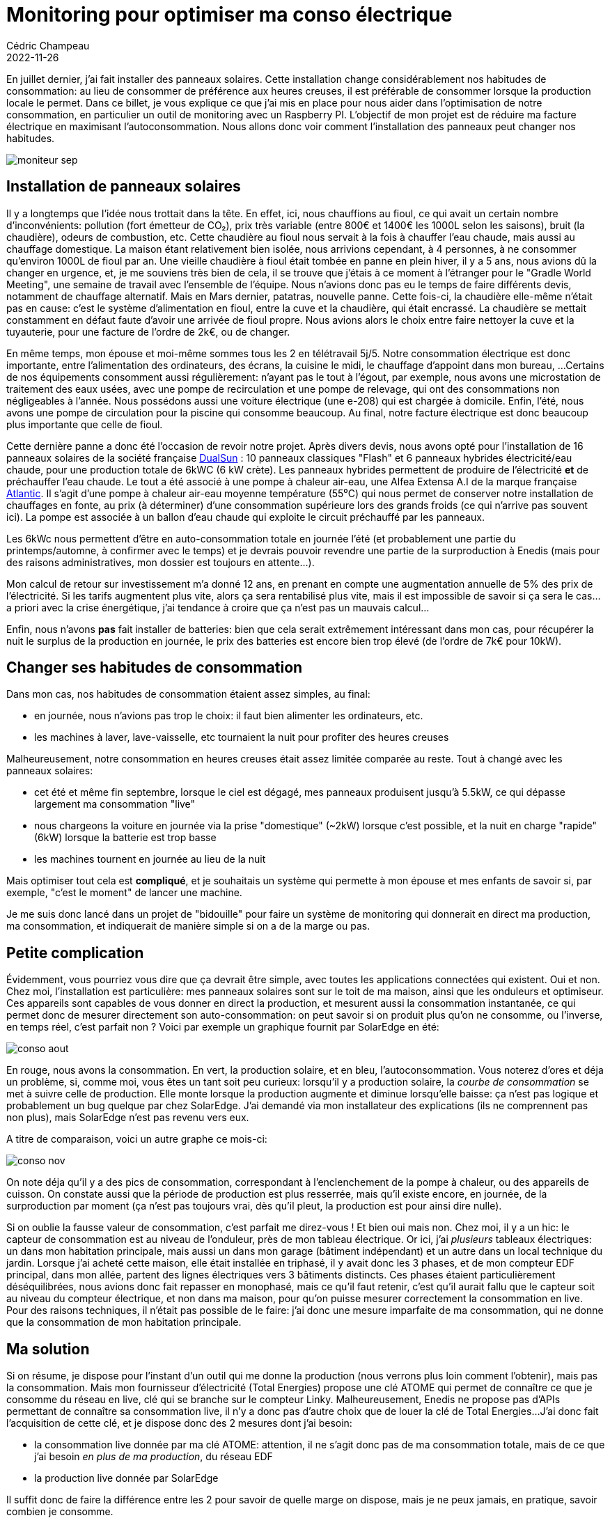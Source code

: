 = Monitoring pour optimiser ma conso électrique
Cédric Champeau
2022-11-26
:jbake-type: post
:jbake-tags: solaire,fioul,électricité,solaredge,dualsun,raspberry
:jbake-status: published
:source-highlighter: pygments
:id: monitoring-raspi
:linkattrs:

En juillet dernier, j'ai fait installer des panneaux solaires.
Cette installation change considérablement nos habitudes de consommation: au lieu de consommer de préférence aux heures creuses, il est préférable de consommer lorsque la production locale le permet.
Dans ce billet, je vous explique ce que j'ai mis en place pour nous aider dans l'optimisation de notre consommation, en particulier un outil de monitoring avec un Raspberry PI.
L'objectif de mon projet est de réduire ma facture électrique en maximisant l'autoconsommation.
Nous allons donc voir comment l'installation des panneaux peut changer nos habitudes.

image::/blog/img/elec/moniteur-sep.jpg[]

== Installation de panneaux solaires

Il y a longtemps que l'idée nous trottait dans la tête.
En effet, ici, nous chauffions au fioul, ce qui avait un certain nombre d'inconvénients: pollution (fort émetteur de CO₂), prix très variable (entre 800€ et 1400€ les 1000L selon les saisons), bruit (la chaudière), odeurs de combustion, etc.
Cette chaudière au fioul nous servait à la fois à chauffer l'eau chaude, mais aussi au chauffage domestique.
La maison étant relativement bien isolée, nous arrivions cependant, à 4 personnes, à ne consommer qu'environ 1000L de fioul par an.
Une vieille chaudière à fioul était tombée en panne en plein hiver, il y a 5 ans, nous avions dû la changer en urgence, et, je me souviens très bien de cela, il se trouve que j'étais à ce moment à l'étranger pour le "Gradle World Meeting", une semaine de travail avec l'ensemble de l'équipe.
Nous n'avions donc pas eu le temps de faire différents devis, notamment de chauffage alternatif.
Mais en Mars dernier, patatras, nouvelle panne.
Cette fois-ci, la chaudière elle-même n'était pas en cause: c'est le système d'alimentation en fioul, entre la cuve et la chaudière, qui était encrassé.
La chaudière se mettait constamment en défaut faute d'avoir une arrivée de fioul propre.
Nous avions alors le choix entre faire nettoyer la cuve et la tuyauterie, pour une facture de l'ordre de 2k€, ou de changer.

En même temps, mon épouse et moi-même sommes tous les 2 en télétravail 5j/5.
Notre consommation électrique est donc importante, entre l'alimentation des ordinateurs, des écrans, la cuisine le midi, le chauffage d'appoint dans mon bureau, ...
Certains de nos équipements consomment aussi régulièrement: n'ayant pas le tout à l’égout, par exemple, nous avons une microstation de traitement des eaux usées, avec une pompe de recirculation et une pompe de relevage, qui ont des consommations non négligeables à l'année.
Nous possédons aussi une voiture électrique (une e-208) qui est chargée à domicile.
Enfin, l'été, nous avons une pompe de circulation pour la piscine qui consomme beaucoup.
Au final, notre facture électrique est donc beaucoup plus importante que celle de fioul.

Cette dernière panne a donc été l'occasion de revoir notre projet.
Après divers devis, nous avons opté pour l'installation de 16 panneaux solaires de la société française https://dualsun.com/[DualSun] : 10 panneaux classiques "Flash" et 6 panneaux hybrides électricité/eau chaude, pour une production totale de 6kWC (6 kW crète).
Les panneaux hybrides permettent de produire de l'électricité **et** de préchauffer l'eau chaude.
Le tout a été associé à une pompe à chaleur air-eau, une Alfea Extensa A.I de la marque française https://www.atlantic.fr/Chauffer-le-logement/Pompe-a-chaleur/Aerothermie/Aerothermie-Air-Eau/Alfea-Extensa-A.I.-et-Alfea-Extensa-Duo-A.I[Atlantic].
Il s'agit d'une pompe à chaleur air-eau moyenne température (55⁰C) qui nous permet de conserver notre installation de chauffages en fonte, au prix (à déterminer) d'une consommation supérieure lors des grands froids (ce qui n'arrive pas souvent ici).
La pompe est associée à un ballon d'eau chaude qui exploite le circuit préchauffé par les panneaux.

Les 6kWc nous permettent d'être en auto-consommation totale en journée l'été (et probablement une partie du printemps/automne, à confirmer avec le temps) et je devrais pouvoir revendre une partie de la surproduction à Enedis (mais pour des raisons administratives, mon dossier est toujours en attente...).

Mon calcul de retour sur investissement m'a donné 12 ans, en prenant en compte une augmentation annuelle de 5% des prix de l'électricité.
Si les tarifs augmentent plus vite, alors ça sera rentabilisé plus vite, mais il est impossible de savoir si ça sera le cas... a priori avec la crise énergétique, j'ai tendance à croire que ça n'est pas un mauvais calcul...

Enfin, nous n'avons **pas** fait installer de batteries: bien que cela serait extrêmement intéressant dans mon cas, pour récupérer la nuit le surplus de la production en journée, le prix des batteries est encore bien trop élevé (de l'ordre de 7k€ pour 10kW).

== Changer ses habitudes de consommation

Dans mon cas, nos habitudes de consommation étaient assez simples, au final:

- en journée, nous n'avions pas trop le choix: il faut bien alimenter les ordinateurs, etc.
- les machines à laver, lave-vaisselle, etc tournaient la nuit pour profiter des heures creuses

Malheureusement, notre consommation en heures creuses était assez limitée comparée au reste.
Tout à changé avec les panneaux solaires:

- cet été et même fin septembre, lorsque le ciel est dégagé, mes panneaux produisent jusqu'à 5.5kW, ce qui dépasse largement ma consommation "live"
- nous chargeons la voiture en journée via la prise "domestique" (~2kW) lorsque c'est possible, et la nuit en charge "rapide" (6kW) lorsque la batterie est trop basse
- les machines tournent en journée au lieu de la nuit

Mais optimiser tout cela est **compliqué**, et je souhaitais un système qui permette à mon épouse et mes enfants de savoir si, par exemple, "c'est le moment" de lancer une machine.

Je me suis donc lancé dans un projet de "bidouille" pour faire un système de monitoring qui donnerait en direct ma production, ma consommation, et indiquerait de manière simple si on a de la marge ou pas.

== Petite complication

Évidemment, vous pourriez vous dire que ça devrait être simple, avec toutes les applications connectées qui existent.
Oui et non.
Chez moi, l'installation est particulière: mes panneaux solaires sont sur le toit de ma maison, ainsi que les onduleurs et optimiseur.
Ces appareils sont capables de vous donner en direct la production, et mesurent aussi la consommation instantanée, ce qui permet donc de mesurer directement son auto-consommation: on peut savoir si on produit plus qu'on ne consomme, ou l'inverse, en temps réel, c'est parfait non ? Voici par exemple un graphique fournit par SolarEdge en été:

image::/blog/img/elec/conso-aout.png[]

En rouge, nous avons la consommation.
En vert, la production solaire, et en bleu, l'autoconsommation.
Vous noterez d'ores et déja un problème, si, comme moi, vous êtes un tant soit peu curieux: lorsqu'il y a production solaire, la _courbe de consommation_ se met à suivre celle de production.
Elle monte lorsque la production augmente et diminue lorsqu'elle baisse: ça n'est pas logique et probablement un bug quelque par chez SolarEdge.
J'ai demandé via mon installateur des explications (ils ne comprennent pas non plus), mais SolarEdge n'est pas revenu vers eux.

A titre de comparaison, voici un autre graphe ce mois-ci:

image::/blog/img/elec/conso-nov.png[]

On note déja qu'il y a des pics de consommation, correspondant à l'enclenchement de la pompe à chaleur, ou des appareils de cuisson.
On constate aussi que la période de production est plus resserrée, mais qu'il existe encore, en journée, de la surproduction par moment (ça n'est pas toujours vrai, dès qu'il pleut, la production est pour ainsi dire nulle).

Si on oublie la fausse valeur de consommation, c'est parfait me direz-vous !
Et bien oui mais non.
Chez moi, il y a un hic: le capteur de consommation est au niveau de l'onduleur, près de mon tableau électrique.
Or ici, j'ai _plusieurs_ tableaux électriques: un dans mon habitation principale, mais aussi un dans mon garage (bâtiment indépendant) et un autre dans un local technique du jardin.
Lorsque j'ai acheté cette maison, elle était installée en triphasé, il y avait donc les 3 phases, et de mon compteur EDF principal, dans mon allée, partent des lignes électriques vers 3 bâtiments distincts.
Ces phases étaient particulièrement déséquilibrées, nous avions donc fait repasser en monophasé, mais ce qu'il faut retenir, c'est qu'il aurait fallu que le capteur soit au niveau du compteur électrique, et non dans ma maison, pour qu’on puisse mesurer correctement la consommation en live.
Pour des raisons techniques, il n'était pas possible de le faire: j'ai donc une mesure imparfaite de ma consommation, qui ne donne que la consommation de mon habitation principale.

== Ma solution

Si on résume, je dispose pour l'instant d'un outil qui me donne la production (nous verrons plus loin comment l'obtenir), mais pas la consommation.
Mais mon fournisseur d'électricité (Total Energies) propose une clé ATOME qui permet de connaître ce que je consomme du réseau en live, clé qui se branche sur le compteur Linky.
Malheureusement, Enedis ne propose pas d'APIs permettant de connaître sa consommation live, il n'y a donc pas d'autre choix que de louer la clé de Total Energies...
J'ai donc fait l'acquisition de cette clé, et je dispose donc des 2 mesures dont j'ai besoin:

- la consommation live donnée par ma clé ATOME: attention, il ne s'agit donc pas de ma consommation totale, mais de ce que j'ai besoin _en plus de ma production_, du réseau EDF
- la production live donnée par SolarEdge

Il suffit donc de faire la différence entre les 2 pour savoir de quelle marge on dispose, mais je ne peux jamais, en pratique, savoir combien je consomme.

Mon idée a donc été d'utiliser un vieux Rapsberry PI qui traînait dans mon armoire, combiné à un écran e-ink, pour afficher cette production et cette consommation, ainsi qu'une "note" permettant de suggérer de lancer une machine à laver, par exemple.

J'ai donc fait l'acquisition de https://www.amazon.fr/gp/product/B075FRVC4L/ref=ppx_yo_dt_b_search_asin_title?ie=UTF8&psc=1[cet écran], un écran e-ink dont la consommation en veille est nulle, ce qui, pour un outil de monitoring de consommation d'énergie, me semblait le minimum.
Nous verrons cependant que ça ne fut pas sans inconvénients.

== Les APIs, toujours le point faible

Bien, maintenant que nous savons que les données sont disponibles, via le https://monitoring.solaredge.com[site de SolarEdge] pour la production, et via l'application Total Energies pour la clé live, il fallait disposer de ces données via des API que je puisse interroger via mon Raspberry.

Là, douche froide:

- SolarEdge propose bien une API pour développeurs, mais elle n'est ni super bien documentée (il faut comprendre soit-même à quoi correspondent les champs retournés), ni illimitée : on ne peut effectuer que 300 requêtes par jour, soit un peu moins d'une requête toutes les 5 minutes ! C'est d'autant plus regrettable que l'information est disponible _en continu_ et en live via leur interface web!
- pour Total Energies, c'est encore pire: il n'y a pas d'API officielle. Il faut donc "hacker" pour avoir accès, en simulant une connexion via l'application, qui donne la consommation live

Bref, ni SolarEdge, ni Total ne proposent d'API de type push, ou d'event bus qu'on puisse écouter pour obtenir les informations.
C'est très décevant, à une heure où ce genre d'optimisations devient critique pour une bonne gestion de notre consommation électrique: c'est un outil pour le climat !

L'autre problème, c'est que même si j'utilise l'API officielle de SolarEdge et que je réussis à récupérer l'information de Total Energies, ces APIs sont instables : elles tombent très souvent "en panne" et ne renvoient aucune info.
Bref, lorsque ça marche, c'est parfait, mais souvent, ça ne fonctionne tout simplement pas, par exemple en ce moment, ma production indique 0 alors que ça n'est pas le cas:

image::/blog/img/elec/moniteur-nov.jpg[]

Ceci me permet au moins de savoir qu'en ce moment, je demande 1135W du réseau, ce qui signifie que je consomme sensiblement plus (entre le chauffe-eau, l'ordinateur de mon fils qui joue à Minecraft et la PS5 de mon autre garçon).

== Un peu de technique

Alors comment récupérer en pratique ces informations ?
En fait j'ai adapté un script en Python qui, toutes les 5 minutes, se connecte à ces 2 APIs, récupère les informations et déclenche le rafraîchissement de l'écran.
Alors, Python, personnellement c'est pas ma tasse de thé.
J'ai l'impression de refaire du PHP, avec des scripts cracras et des variables globales de partout.
Il y a sûrement possibilité de faire mieux, mais en bidouille en se connectant par SSH à mon Raspberry, c'est pour l'instant tout ce que j'ai.

Vous trouverez donc le script https://gist.github.com/melix/90dce1c44524a368f9186981ec16b475[ici].

Parmi les problèmes, je vous mentionnait celui du choix de l'écran.
J'avoue avoir été relativement naïf, parce qu'à l’utilisation, si l'écran e-ink est très sympa à voir, son rafraîchissement prend... jusqu'à 30s !
En effet, la façon de dessiner sur ces écrans est assez particulière: on écrit des modèles mémoire, puis on envoie des instructions à l'écran pour effacer telle zone, etc.
Ces instructions sont très lentes à s'exécuter, mais surtout, elles provoquent systématiquement un effet bizarre à l'écran, qui passe du blanc au noir plusieurs fois, commence à afficher des choses, puis la couleur, etc...
Bref, pas super sympa pour du "live", mais, au final, suffisant pour mon usage.

== Conclusion

Au final, j'ai quand même un outil proche de ce que je souhaitais.
Il nous a permis, d'ores et déjà, d'adapter notre consommation: n'importe qui peut regarder l'écran et décider de lancer une machine si la production est importante, alors que cette info n'était avant uniquement disponible que pour moi, via une application sur mobile: ici, l'information est donnée en continu, de manière passive, via cet écran.

Nous avons, par exemple, pu adapter notre consommation en automne: la pompe à chaleur ne fonctionnait pas (pas besoin de chauffer) et donc nous avons pu mettre notre voiture à charger, plus travailler tous les 2 à domicile et lancer une machine à laver, sans consommer un seul kW du réseau EDF ! Lorsque le monitoring a indiqué que nous commencions à consommer du réseau, il a suffit de couper la charge de la voiture (malheureusement, l'application MyPeugeot est extrêmement limitée et ne permet pas d'interrompre une charge mais simplement de la différer, mais c'est un autre problème).

Depuis Juillet, nous sommes à -70% de consommation électrique, ce qui est énorme.
Cependant, les conditions météo ont, jusqu'ici, été très favorables: beaucoup de soleil et des températures record en Octobre et Novembre (malheureusement pour le climat...).
Depuis une semaine, la pompe à chaleur se met régulièrement en route pour tenir les 19⁰C, mais j'ai des résultats surprenants:

- 90kWh consommés en Novembre pour chauffer l'eau
- et seulement 9kWh pour le chauffage !

L'avenir nous dira si le passage à une pompe à chaleur pour le chauffage était une bonne idée ou non (en même temps, ici nous n'avions pas trop le choix).
Il serait pertinent, compte tenu du surplus de production qui arrive souvent en journée, d'installer des batteries pour maximiser l'autoconsommation.
Malheureusement comme je l'ai indiqué, le prix est à ce jour bien trop élevé.
Je devrais donc me contenter de revendre ma production (au prix de 10cts le kWh, prix fixé pour 20 ans (!!) contre environ 15cts lorsque je consomme).
Attention cependant, lorsqu'on revend et que notre installation, comme la nôtre, dépasse les 3kWc, alors nous devons déclarer celà en revenus.
Cela rend la revente bien moins intéressante, puisque malgré le fait qu'on va "consommer" notre surplus, mais à des heures différentes, le tarif de rachat ansi que le fait de devoir déclarer réduit sensiblement la rentabilité.

